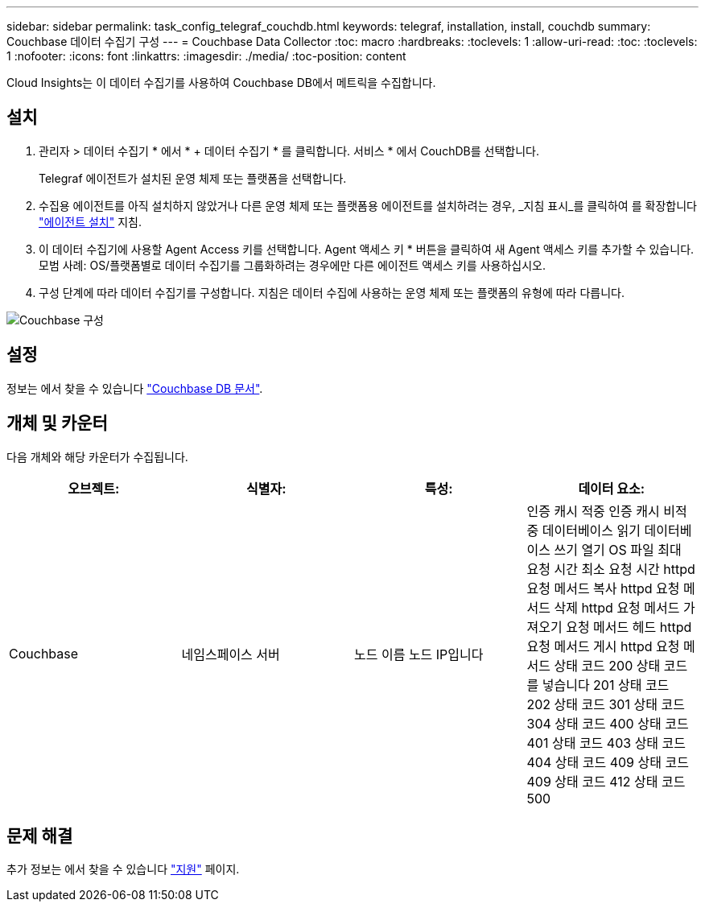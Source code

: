 ---
sidebar: sidebar 
permalink: task_config_telegraf_couchdb.html 
keywords: telegraf, installation, install, couchdb 
summary: Couchbase 데이터 수집기 구성 
---
= Couchbase Data Collector
:toc: macro
:hardbreaks:
:toclevels: 1
:allow-uri-read: 
:toc: 
:toclevels: 1
:nofooter: 
:icons: font
:linkattrs: 
:imagesdir: ./media/
:toc-position: content


[role="lead"]
Cloud Insights는 이 데이터 수집기를 사용하여 Couchbase DB에서 메트릭을 수집합니다.



== 설치

. 관리자 > 데이터 수집기 * 에서 * + 데이터 수집기 * 를 클릭합니다. 서비스 * 에서 CouchDB를 선택합니다.
+
Telegraf 에이전트가 설치된 운영 체제 또는 플랫폼을 선택합니다.

. 수집용 에이전트를 아직 설치하지 않았거나 다른 운영 체제 또는 플랫폼용 에이전트를 설치하려는 경우, _지침 표시_를 클릭하여 를 확장합니다 link:task_config_telegraf_agent.html["에이전트 설치"] 지침.
. 이 데이터 수집기에 사용할 Agent Access 키를 선택합니다. Agent 액세스 키 * 버튼을 클릭하여 새 Agent 액세스 키를 추가할 수 있습니다. 모범 사례: OS/플랫폼별로 데이터 수집기를 그룹화하려는 경우에만 다른 에이전트 액세스 키를 사용하십시오.
. 구성 단계에 따라 데이터 수집기를 구성합니다. 지침은 데이터 수집에 사용하는 운영 체제 또는 플랫폼의 유형에 따라 다릅니다.


image:CouchDBDCConfigLinux.png["Couchbase 구성"]



== 설정

정보는 에서 찾을 수 있습니다 link:http://docs.couchdb.org/en/stable/["Couchbase DB 문서"].



== 개체 및 카운터

다음 개체와 해당 카운터가 수집됩니다.

[cols="<.<,<.<,<.<,<.<"]
|===
| 오브젝트: | 식별자: | 특성: | 데이터 요소: 


| Couchbase | 네임스페이스 서버 | 노드 이름 노드 IP입니다 | 인증 캐시 적중 인증 캐시 비적중 데이터베이스 읽기 데이터베이스 쓰기 열기 OS 파일 최대 요청 시간 최소 요청 시간 httpd 요청 메서드 복사 httpd 요청 메서드 삭제 httpd 요청 메서드 가져오기 요청 메서드 헤드 httpd 요청 메서드 게시 httpd 요청 메서드 상태 코드 200 상태 코드를 넣습니다 201 상태 코드 202 상태 코드 301 상태 코드 304 상태 코드 400 상태 코드 401 상태 코드 403 상태 코드 404 상태 코드 409 상태 코드 409 상태 코드 412 상태 코드 500 
|===


== 문제 해결

추가 정보는 에서 찾을 수 있습니다 link:concept_requesting_support.html["지원"] 페이지.
